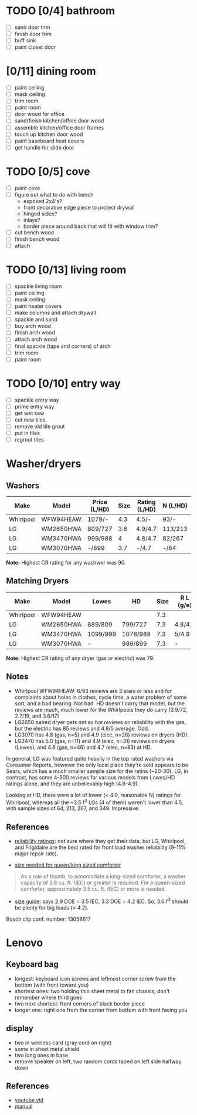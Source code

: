#+options: toc:nil 
#+latex_header: \usepackage{mathpazo}
#+latex_header: \usepackage[vmargin=2.5cm, hmargin=2.5cm]{geometry}

* TODO [0/4] bathroom
- [ ] sand door trim
- [ ] finish door trim
- [ ] buff sink
- [ ] paint closet door
* [0/11] dining room
- [ ] paint ceiling
- [ ] mask ceiling
- [ ] trim room
- [ ] paint room
- [ ] door wood for office
- [ ] sand/finish kitchen/office door wood
- [ ] assemble kitchen/office door frames
- [ ] touch up kitchen door wood
- [ ] paint baseboard heat covers
- [ ] get handle for slide door

* TODO [0/5] cove
- [ ] paint cove
- [ ] figure out what to do with bench
  - exposed 2x4's?
  - front decorative edge piece to protect drywall
  - hinged sides?
  - inlays?
  - border piece around back that will fit with window trim?
- [ ] cut bench wood
- [ ] finish bench wood
- [ ] attach

* TODO [0/13] living room
- [ ] spackle living room
- [ ] paint ceiling
- [ ] mask ceiling
- [ ] paint heater covers
- [ ] make columns and attach drywall
- [ ] spackle and sand
- [ ] buy arch wood
- [ ] finish arch wood
- [ ] attach arch wood
- [ ] final spackle (tape and corners) of arch
- [ ] trim room
- [ ] paint room

* TODO [0/10] entry way
- [ ] spackle entry way
- [ ] prime entry way
- [ ] get wet saw
- [ ] cut new tiles
- [ ] remove old tile grout
- [ ] put in tiles
- [ ] regrout tiles
* Washer/dryers

** Washers

#+latex: \small
| Make      | Model     | Price (L/HD) | Size | Rating (L/HD) | N (L/HD) | Steam | Warranty |  CR |
|-----------+-----------+--------------+------+---------------+----------+-------+----------+-----|
| Whirlpool | WFW94HEAW | 1079/-       |  4.3 | 4.5/-         | 93/-     | X     | 1yr      | 87* |
| LG        | WM2650HWA | 809/727      |  3.6 | 4.9/4.7       | 113/213  | X     | 1yr      |  85 |
| LG        | WM3470HWA | 999/988      |    4 | 4.8/4.7       | 82/267   | X     | 1yr      |  84 |
| LG        | WM3070HWA | -/899        |  3.7 | -/4.7         | -/64     | X     |          |  87 |
#+latex: \normalsize
*Note:* Highest CR rating for any washwer was 90.

** Matching Dryers

#+latex: \small
| Make      | Model     | Lowes    | HD       | Size | R L (g/e) | N L (g/e) | R HD (g/e) | N HD (g/e) | CR (g/e) |
|-----------+-----------+----------+----------+------+-----------+-----------+------------+------------+----------|
| Whirlpool | WFW94HEAW |          |          |  7.3 |           |           |            |            |          |
| LG        | WM2650HWA | 889/809  | 799/727  |  7.3 | 4.8/4.8   | 13/50     | 4.3/4.8    | 30/84      | 76/76    |
| LG        | WM3470HWA | 1099/999 | 1078/988 |  7.3 | 5/4.9     | 11/31     | 4.8/4.7    | 46/83      | 79/79    |
| LG        | WM3070HWA | -        | 989/899  |  7.3 | -         | -         | 4.8/4.9    | 5/26       | -        |
#+latex: \normalsize

*Note:* Highest CR rating of any dryer (gas or electric) was 79.


** Notes
- Whirlpool WFW94HEAW: 6/93 reviews are 3 stars or less and for
  complaints about holes in clothes, cycle time, a water problem of
  some sort, and a bad bearing. Not bad. HD doesn't carry that model,
  but the reviews are much, much lower for the Whirlpools they do
  carry (3.9/72, 2.7/19, and 3.6/17)
- LG2650 paired dryer gets not so hot reviews on reliability with the
  gas, but the electric has 85 reviews and 4.8/5 average. Odd.
- LG3070 has 4.8 (gas, n=5) and 4.9 (elec, n=26) reviews on dryers (HD).
- LG3470 has 5.0 (gas, n=11) and 4.9 (elec, n=31) reviews on dryers
  (Lowes), and 4.8 (gas, n=46) and 4.7 (elec, n=83) at HD. 

In general, LG was featured quite heavily in the top rated washers via
Consumer Reports, however the only local place they're sold appears
to be Sears, which has a much smaller sample size for the ratins
(~20-30). LG, in contrast, has some 4-500 reviews for various models
from Lowes/HD ratings alone, and they are unbelievably high (4.8-4.9).

Looking at HD, there were a lot of lower (< 4.0, reasonable N)
ratings for Whirlpool, whereas all the ~3.5 f^{3} LGs (4 of them)
weren't lower than 4.5, with sample sizes of 64, 213, 267,
and 349. Impressive.

** References
- [[http://applianceassistant.com/news/washerBrandReliability.php][reliability ratings]]: not sure where they get their data, but LG,
  Whirlpool, and Frigidaire are the best rated for front load washer
  reliability (9-11% major repair rate).

- [[http://www.warnersstellian.com/washer-buying-guide#capacity][size needed for queen/king sized comforter]]


#+begin_quote 
As a rule of thumb, to accomodate a king-sized comforter, a washer
capacity of 3.8 cu. ft. (IEC) or greater is required. For a
queen-sized comforter, approximately 3.5 cu. ft. (IEC) or more is
needed. 
#+end_quote

- [[http://www.theworldofwashers.com/2009/03/lowdown-on-capacity-frontload-washers.html][size guide]]: says 2.9 DOE = 3.5 IEC, 3.3 DOE = 4.2 IEC. So, 3.6 f^3
  should be plenty for big loads (> 4.2).


Bosch clip conf. number: 13058617
* Lenovo
** Keyboard bag
- longest: keyboard icon screws and leftmost corner screw from the
  bottom (with front toward you)
- shortest ones: two holding thin sheet metal to fan chassis, don't
  remember where third goes
- two next shortest: front corners of black border piece
- longer one: right one from the corner from bottom with front facing
  you

** display
- two in wireless card (gray cord on right)
- some in sheet metal shield
- two long ones in base
- remove speaker on left, two random cords taped on left side halfway
  down

** References
- [[http://www.youtube.com/watch?v=UTZds3NpTOc][youtube vid]]
- [[http://tim.id.au/laptops/lenovo/thinkpad%20t400%20r400.pdf][manual]]
